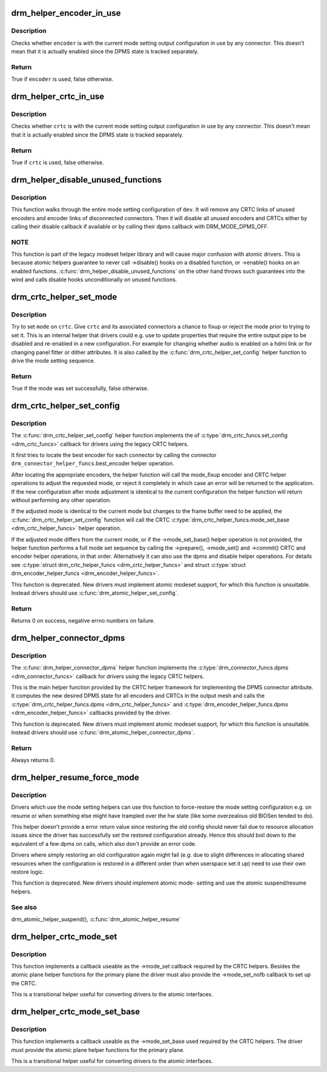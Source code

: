 .. -*- coding: utf-8; mode: rst -*-
.. src-file: drivers/gpu/drm/drm_crtc_helper.c

.. _`drm_helper_encoder_in_use`:

drm_helper_encoder_in_use
=========================

.. c:function:: bool drm_helper_encoder_in_use(struct drm_encoder *encoder)

    check if a given encoder is in use

    :param struct drm_encoder \*encoder:
        encoder to check

.. _`drm_helper_encoder_in_use.description`:

Description
-----------

Checks whether \ ``encoder``\  is with the current mode setting output configuration
in use by any connector. This doesn't mean that it is actually enabled since
the DPMS state is tracked separately.

.. _`drm_helper_encoder_in_use.return`:

Return
------

True if \ ``encoder``\  is used, false otherwise.

.. _`drm_helper_crtc_in_use`:

drm_helper_crtc_in_use
======================

.. c:function:: bool drm_helper_crtc_in_use(struct drm_crtc *crtc)

    check if a given CRTC is in a mode_config

    :param struct drm_crtc \*crtc:
        CRTC to check

.. _`drm_helper_crtc_in_use.description`:

Description
-----------

Checks whether \ ``crtc``\  is with the current mode setting output configuration
in use by any connector. This doesn't mean that it is actually enabled since
the DPMS state is tracked separately.

.. _`drm_helper_crtc_in_use.return`:

Return
------

True if \ ``crtc``\  is used, false otherwise.

.. _`drm_helper_disable_unused_functions`:

drm_helper_disable_unused_functions
===================================

.. c:function:: void drm_helper_disable_unused_functions(struct drm_device *dev)

    disable unused objects

    :param struct drm_device \*dev:
        DRM device

.. _`drm_helper_disable_unused_functions.description`:

Description
-----------

This function walks through the entire mode setting configuration of \ ``dev``\ . It
will remove any CRTC links of unused encoders and encoder links of
disconnected connectors. Then it will disable all unused encoders and CRTCs
either by calling their disable callback if available or by calling their
dpms callback with DRM_MODE_DPMS_OFF.

.. _`drm_helper_disable_unused_functions.note`:

NOTE
----


This function is part of the legacy modeset helper library and will cause
major confusion with atomic drivers. This is because atomic helpers guarantee
to never call ->disable() hooks on a disabled function, or ->enable() hooks
on an enabled functions. \ :c:func:`drm_helper_disable_unused_functions`\  on the other
hand throws such guarantees into the wind and calls disable hooks
unconditionally on unused functions.

.. _`drm_crtc_helper_set_mode`:

drm_crtc_helper_set_mode
========================

.. c:function:: bool drm_crtc_helper_set_mode(struct drm_crtc *crtc, struct drm_display_mode *mode, int x, int y, struct drm_framebuffer *old_fb)

    internal helper to set a mode

    :param struct drm_crtc \*crtc:
        CRTC to program

    :param struct drm_display_mode \*mode:
        mode to use

    :param int x:
        horizontal offset into the surface

    :param int y:
        vertical offset into the surface

    :param struct drm_framebuffer \*old_fb:
        old framebuffer, for cleanup

.. _`drm_crtc_helper_set_mode.description`:

Description
-----------

Try to set \ ``mode``\  on \ ``crtc``\ .  Give \ ``crtc``\  and its associated connectors a chance
to fixup or reject the mode prior to trying to set it. This is an internal
helper that drivers could e.g. use to update properties that require the
entire output pipe to be disabled and re-enabled in a new configuration. For
example for changing whether audio is enabled on a hdmi link or for changing
panel fitter or dither attributes. It is also called by the
\ :c:func:`drm_crtc_helper_set_config`\  helper function to drive the mode setting
sequence.

.. _`drm_crtc_helper_set_mode.return`:

Return
------

True if the mode was set successfully, false otherwise.

.. _`drm_crtc_helper_set_config`:

drm_crtc_helper_set_config
==========================

.. c:function:: int drm_crtc_helper_set_config(struct drm_mode_set *set, struct drm_modeset_acquire_ctx *ctx)

    set a new config from userspace

    :param struct drm_mode_set \*set:
        mode set configuration

    :param struct drm_modeset_acquire_ctx \*ctx:
        lock acquire context, not used here

.. _`drm_crtc_helper_set_config.description`:

Description
-----------

The \ :c:func:`drm_crtc_helper_set_config`\  helper function implements the of
\ :c:type:`drm_crtc_funcs.set_config <drm_crtc_funcs>`\  callback for drivers using the legacy CRTC
helpers.

It first tries to locate the best encoder for each connector by calling the
connector \ ``drm_connector_helper_funcs``\ .best_encoder helper operation.

After locating the appropriate encoders, the helper function will call the
mode_fixup encoder and CRTC helper operations to adjust the requested mode,
or reject it completely in which case an error will be returned to the
application. If the new configuration after mode adjustment is identical to
the current configuration the helper function will return without performing
any other operation.

If the adjusted mode is identical to the current mode but changes to the
frame buffer need to be applied, the \ :c:func:`drm_crtc_helper_set_config`\  function
will call the CRTC \ :c:type:`drm_crtc_helper_funcs.mode_set_base <drm_crtc_helper_funcs>`\  helper operation.

If the adjusted mode differs from the current mode, or if the
->mode_set_base() helper operation is not provided, the helper function
performs a full mode set sequence by calling the ->prepare(), ->mode_set()
and ->commit() CRTC and encoder helper operations, in that order.
Alternatively it can also use the dpms and disable helper operations. For
details see \ :c:type:`struct drm_crtc_helper_funcs <drm_crtc_helper_funcs>`\  and struct
\ :c:type:`struct drm_encoder_helper_funcs <drm_encoder_helper_funcs>`\ .

This function is deprecated.  New drivers must implement atomic modeset
support, for which this function is unsuitable. Instead drivers should use
\ :c:func:`drm_atomic_helper_set_config`\ .

.. _`drm_crtc_helper_set_config.return`:

Return
------

Returns 0 on success, negative errno numbers on failure.

.. _`drm_helper_connector_dpms`:

drm_helper_connector_dpms
=========================

.. c:function:: int drm_helper_connector_dpms(struct drm_connector *connector, int mode)

    connector dpms helper implementation

    :param struct drm_connector \*connector:
        affected connector

    :param int mode:
        DPMS mode

.. _`drm_helper_connector_dpms.description`:

Description
-----------

The \ :c:func:`drm_helper_connector_dpms`\  helper function implements the
\ :c:type:`drm_connector_funcs.dpms <drm_connector_funcs>`\  callback for drivers using the legacy CRTC
helpers.

This is the main helper function provided by the CRTC helper framework for
implementing the DPMS connector attribute. It computes the new desired DPMS
state for all encoders and CRTCs in the output mesh and calls the
\ :c:type:`drm_crtc_helper_funcs.dpms <drm_crtc_helper_funcs>`\  and \ :c:type:`drm_encoder_helper_funcs.dpms <drm_encoder_helper_funcs>`\  callbacks
provided by the driver.

This function is deprecated.  New drivers must implement atomic modeset
support, for which this function is unsuitable. Instead drivers should use
\ :c:func:`drm_atomic_helper_connector_dpms`\ .

.. _`drm_helper_connector_dpms.return`:

Return
------

Always returns 0.

.. _`drm_helper_resume_force_mode`:

drm_helper_resume_force_mode
============================

.. c:function:: void drm_helper_resume_force_mode(struct drm_device *dev)

    force-restore mode setting configuration

    :param struct drm_device \*dev:
        drm_device which should be restored

.. _`drm_helper_resume_force_mode.description`:

Description
-----------

Drivers which use the mode setting helpers can use this function to
force-restore the mode setting configuration e.g. on resume or when something
else might have trampled over the hw state (like some overzealous old BIOSen
tended to do).

This helper doesn't provide a error return value since restoring the old
config should never fail due to resource allocation issues since the driver
has successfully set the restored configuration already. Hence this should
boil down to the equivalent of a few dpms on calls, which also don't provide
an error code.

Drivers where simply restoring an old configuration again might fail (e.g.
due to slight differences in allocating shared resources when the
configuration is restored in a different order than when userspace set it up)
need to use their own restore logic.

This function is deprecated. New drivers should implement atomic mode-
setting and use the atomic suspend/resume helpers.

.. _`drm_helper_resume_force_mode.see-also`:

See also
--------

drm_atomic_helper_suspend(), \ :c:func:`drm_atomic_helper_resume`\ 

.. _`drm_helper_crtc_mode_set`:

drm_helper_crtc_mode_set
========================

.. c:function:: int drm_helper_crtc_mode_set(struct drm_crtc *crtc, struct drm_display_mode *mode, struct drm_display_mode *adjusted_mode, int x, int y, struct drm_framebuffer *old_fb)

    mode_set implementation for atomic plane helpers

    :param struct drm_crtc \*crtc:
        DRM CRTC

    :param struct drm_display_mode \*mode:
        DRM display mode which userspace requested

    :param struct drm_display_mode \*adjusted_mode:
        DRM display mode adjusted by ->mode_fixup callbacks

    :param int x:
        x offset of the CRTC scanout area on the underlying framebuffer

    :param int y:
        y offset of the CRTC scanout area on the underlying framebuffer

    :param struct drm_framebuffer \*old_fb:
        previous framebuffer

.. _`drm_helper_crtc_mode_set.description`:

Description
-----------

This function implements a callback useable as the ->mode_set callback
required by the CRTC helpers. Besides the atomic plane helper functions for
the primary plane the driver must also provide the ->mode_set_nofb callback
to set up the CRTC.

This is a transitional helper useful for converting drivers to the atomic
interfaces.

.. _`drm_helper_crtc_mode_set_base`:

drm_helper_crtc_mode_set_base
=============================

.. c:function:: int drm_helper_crtc_mode_set_base(struct drm_crtc *crtc, int x, int y, struct drm_framebuffer *old_fb)

    mode_set_base implementation for atomic plane helpers

    :param struct drm_crtc \*crtc:
        DRM CRTC

    :param int x:
        x offset of the CRTC scanout area on the underlying framebuffer

    :param int y:
        y offset of the CRTC scanout area on the underlying framebuffer

    :param struct drm_framebuffer \*old_fb:
        previous framebuffer

.. _`drm_helper_crtc_mode_set_base.description`:

Description
-----------

This function implements a callback useable as the ->mode_set_base used
required by the CRTC helpers. The driver must provide the atomic plane helper
functions for the primary plane.

This is a transitional helper useful for converting drivers to the atomic
interfaces.

.. This file was automatic generated / don't edit.

